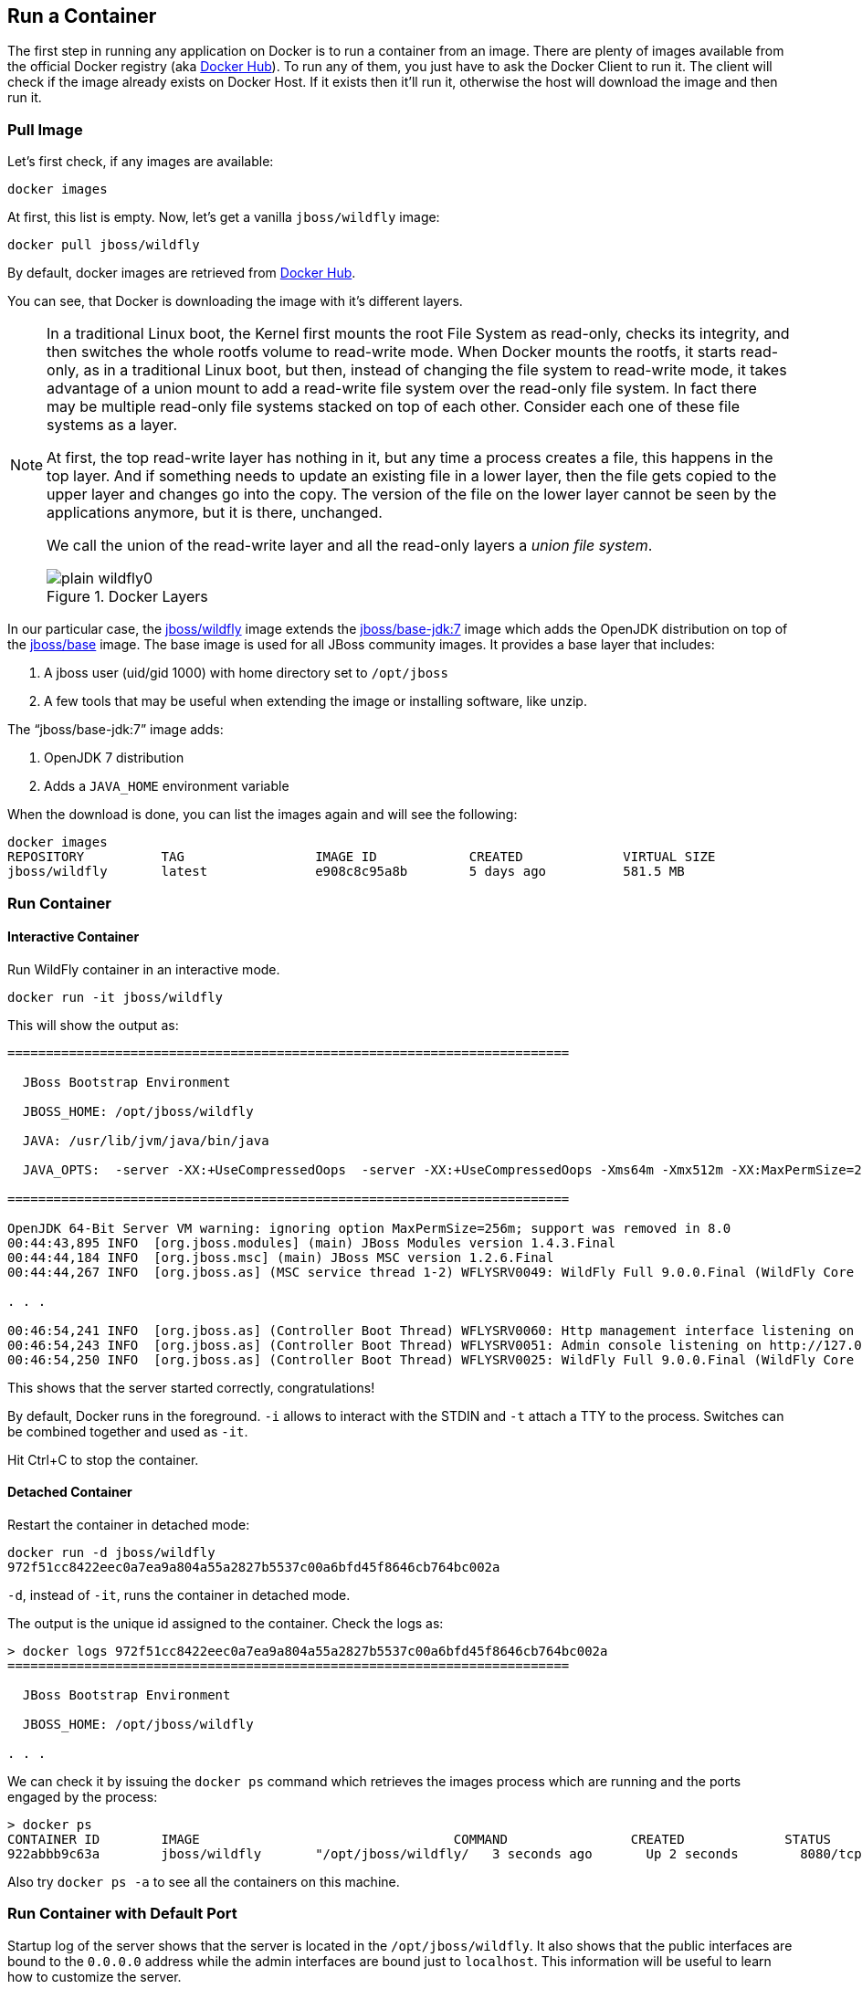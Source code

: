 ## Run a Container

The first step in running any application on Docker is to run a container from an image. There are plenty of images available from the official Docker registry (aka https://hub.docker.com[Docker Hub]). To run any of them, you just have to ask the Docker Client to run it. The client will check if the image already exists on Docker Host. If it exists then it'll run it, otherwise the host will download the image and then run it.

### Pull Image

Let's first check, if any images are available:

[source, text]
----
docker images
----

At first, this list is empty. Now, let's get a vanilla `jboss/wildfly` image:

[source, text]
----
docker pull jboss/wildfly
----

By default, docker images are retrieved from https://hub.docker.com/[Docker Hub].

You can see, that Docker is downloading the image with it's different layers.

[NOTE]
====
In a traditional Linux boot, the Kernel first mounts the root File System as read-only, checks its integrity, and then switches the whole rootfs volume to read-write mode.
When Docker mounts the rootfs, it starts read-only, as in a traditional Linux boot, but then, instead of changing the file system to read-write mode, it takes advantage of a union mount to add a read-write file system over the read-only file system. In fact there may be multiple read-only file systems stacked on top of each other. Consider each one of these file systems as a layer.

At first, the top read-write layer has nothing in it, but any time a process creates a file, this happens in the top layer. And if something needs to update an existing file in a lower layer, then the file gets copied to the upper layer and changes go into the copy. The version of the file on the lower layer cannot be seen by the applications anymore, but it is there, unchanged.

We call the union of the read-write layer and all the read-only layers a _union file system_.

.Docker Layers
image::plain-wildfly0.png[]
====

In our particular case, the https://github.com/jboss-dockerfiles/wildfly/blob/master/Dockerfile[jboss/wildfly] image extends the https://github.com/jboss-dockerfiles/base/blob/master/Dockerfile[jboss/base-jdk:7] image which adds the OpenJDK distribution on top of the https://github.com/jboss-dockerfiles/base/blob/master/Dockerfile[jboss/base] image.
The base image is used for all JBoss community images. It provides a base layer that includes:

. A jboss user (uid/gid 1000) with home directory set to `/opt/jboss`
. A few tools that may be useful when extending the image or installing software, like unzip.

The "`jboss/base-jdk:7`" image adds:

. OpenJDK 7 distribution
. Adds a `JAVA_HOME` environment variable

When the download is done, you can list the images again and will see the following:

[source, text]
----
docker images
REPOSITORY          TAG                 IMAGE ID            CREATED             VIRTUAL SIZE
jboss/wildfly       latest              e908c8c95a8b        5 days ago          581.5 MB
----

### Run Container

#### Interactive Container

Run WildFly container in an interactive mode.

[source, text]
----
docker run -it jboss/wildfly
----

This will show the output as:

[source, text]
----
=========================================================================

  JBoss Bootstrap Environment

  JBOSS_HOME: /opt/jboss/wildfly

  JAVA: /usr/lib/jvm/java/bin/java

  JAVA_OPTS:  -server -XX:+UseCompressedOops  -server -XX:+UseCompressedOops -Xms64m -Xmx512m -XX:MaxPermSize=256m -Djava.net.preferIPv4Stack=true -Djboss.modules.system.pkgs=org.jboss.byteman -Djava.awt.headless=true

=========================================================================

OpenJDK 64-Bit Server VM warning: ignoring option MaxPermSize=256m; support was removed in 8.0
00:44:43,895 INFO  [org.jboss.modules] (main) JBoss Modules version 1.4.3.Final
00:44:44,184 INFO  [org.jboss.msc] (main) JBoss MSC version 1.2.6.Final
00:44:44,267 INFO  [org.jboss.as] (MSC service thread 1-2) WFLYSRV0049: WildFly Full 9.0.0.Final (WildFly Core 1.0.0.Final) starting

. . .

00:46:54,241 INFO  [org.jboss.as] (Controller Boot Thread) WFLYSRV0060: Http management interface listening on http://127.0.0.1:9990/management
00:46:54,243 INFO  [org.jboss.as] (Controller Boot Thread) WFLYSRV0051: Admin console listening on http://127.0.0.1:9990
00:46:54,250 INFO  [org.jboss.as] (Controller Boot Thread) WFLYSRV0025: WildFly Full 9.0.0.Final (WildFly Core 1.0.0.Final) started in 4256ms - Started 203 of 379 services (210 services are lazy, passive or on-demand)
----

This shows that the server started correctly, congratulations!

By default, Docker runs in the foreground. `-i` allows to interact with the STDIN and `-t` attach a TTY to the process. Switches can be combined together and used as `-it`.

Hit Ctrl+C to stop the container.

#### Detached Container

Restart the container in detached mode:

[source, text]
----
docker run -d jboss/wildfly
972f51cc8422eec0a7ea9a804a55a2827b5537c00a6bfd45f8646cb764bc002a
----

`-d`, instead of `-it`, runs the container in detached mode.

The output is the unique id assigned to the container. Check the logs as:

[source, text]
----
> docker logs 972f51cc8422eec0a7ea9a804a55a2827b5537c00a6bfd45f8646cb764bc002a
=========================================================================

  JBoss Bootstrap Environment

  JBOSS_HOME: /opt/jboss/wildfly

. . .
----

We can check it by issuing the `docker ps` command which retrieves the images process which are running and the ports engaged by the process:

[source, text]
----
> docker ps
CONTAINER ID        IMAGE                                 COMMAND                CREATED             STATUS              PORTS                    NAMES
922abbb9c63a        jboss/wildfly       "/opt/jboss/wildfly/   3 seconds ago       Up 2 seconds        8080/tcp            desperate_lovelace
----

Also try `docker ps -a` to see all the containers on this machine.

### Run Container with Default Port

Startup log of the server shows that the server is located in the `/opt/jboss/wildfly`. It also shows that the public interfaces are bound to the `0.0.0.0` address while the admin interfaces are bound just to `localhost`. This information will be useful to learn how to customize the server.

`docker-machine ip <machine-name>` gives us the Docker Host IP address and this was already added to the hosts file. So, we can give it another try by accessing: http://dockerhost:8080. However, this will not work either.

If you want containers to accept incoming connections, you will need to provide special options when invoking `docker run`. The container, we just started, can't be accessed by our browser. We need to stop it again and restart with different options.

[source, text]
----
docker stop `docker ps | grep wildfly | awk '{print $1}'`
----

Restart the container as:

[source, text]
----
docker run -d -P jboss/wildfly
----

`-P` map any exposed ports inside the image to a random port on Docker host. This can be verified as:

[source, text]
----
> docker ps
CONTAINER ID        IMAGE                                 COMMAND                CREATED             STATUS              PORTS                     NAMES
63a69bff9c69        jboss/wildfly       "/opt/jboss/wildfly/   14 seconds ago      Up 13 seconds       0.0.0.0:32768->8080/tcp   kickass_bohr
----

The port mapping is shown in the `PORTS` column. Access the WildFly server at http://dockerhost:32768. Make sure to use the correct port number as shown in your case.

NOTE: Exact port number may be different in your case.

### Run Container with Specified Port

Lets stop the previously running container as:

[source, text]
----
docker stop `docker ps | grep wildfly | awk '{print $1}'`
----

Restart the container as:

[source, text]
----
docker run -it -p 8080:8080 jboss/wildfly
----

The format is `-p hostPort:containerPort`. This option maps container ports to host ports and allows other containers on our host to access them.

.Docker Port Mapping
[NOTE]
===============================
Port exposure and mapping are the keys to successful work with Docker.
See more about networking on the Docker website link:https://docs.docker.com/articles/networking/[Advanced Networking]
===============================

Now we're ready to test http://dockerhost:8080 again. This works with the exposed port, as expected.

.Welcome WildFly
image::plain-wildfly1.png[]

### Stop Container

. Stop a specific container:
+
[source, text]
----
docker stop <CONTAINER ID>
----
+
. Stop all the running containers
+
[source, text]
----
docker stop $(docker ps -q)
----
+
. Stop only the exited containers
+
[source, text]
----
docker ps -a -f "exited=-1"
----

### Remove Container

. Remove a specific container:
+
[source, text]
----
docker rm 0bc123a8ece0
----
+
. Remove containers meeting a regular expression
+
[source, text]
----
docker ps -a | grep wildfly | awk '{print $1}' | xargs docker rm
----
+
. Remove all containers, without any criteria
+
[source, text]
----
docker rm $(docker ps -aq)
----

[[Enabling_WildFly_Administration]]
### Enable WildFly Administration

Default WildFly image exposes only port 8080 and thus is not available for administration using either the CLI or Admin Console. Lets expose the ports in different ways.

#### Default Port Mapping

The following command will override the default command in Docker file, start WildFly, and bind application and management port to all network interfaces.

[source, text]
----
docker run -P -d jboss/wildfly /opt/jboss/wildfly/bin/standalone.sh -b 0.0.0.0 -bmanagement 0.0.0.0
----

Accessing WildFly Administration Console require a user in administration realm. A pre-created image, with appropriate username/password credentials, is used to start WildFly as:

[source, text]
----
docker run -P -d arungupta/wildfly-management
----

`-P` map any exposed ports inside the image to a random port on Docker host.

Look at the exposed ports as:

[source, text]
----
docker ps
CONTAINER ID        IMAGE                                           COMMAND                CREATED             STATUS              PORTS                                              NAMES
af7d6914a1f9        arungupta/wildfly-management   "/opt/jboss/wildfly/   2 seconds ago       Up 1 seconds        0.0.0.0:32770->8080/tcp, 0.0.0.0:32769->9990/tcp   happy_bardeen
----

Look for the host port that is mapped in the container, `32769` in this case. Access the admin console at http://dockerhost:32769.

NOTE: Exact port number may be different in your case.

The username/password credentials are:

[[WildFly_Administration_Credentials]]
[options="header"]
|====
| Field | Value
| Username | admin
| Password | docker#admin
|====

This shows the admin console as:

.Welcome WildFly
image::wildfly-admin-console.png[]

##### Additional Ways To Find Port Mapping

The exact mapped port can also be found as:

. Using `docker port`:
+
[source, text]
----
docker port 6f610b310a46
----
+
to see the output as:
+
[source, text]
----
0.0.0.0:32769->8080/tcp
0.0.0.0:32770->9990/tcp
----
+
. Using `docker inspect`:
+
[source, text]
----
docker inspect --format='{{(index (index .NetworkSettings.Ports "9990/tcp") 0).HostPort}}' <CONTAINER ID>
----

[[Management_Fixed_Port_Mapping]]
#### Fixed Port Mapping

This management image can also be started with a pre-defined port mapping as:

[source, text]
----
docker run -p 8080:8080 -p 9990:9990 -d arungupta/wildfly-management
----

In this case, Docker port mapping will be shown as:

[source, text]
----
8080/tcp -> 0.0.0.0:8080
9990/tcp -> 0.0.0.0:9990
----
